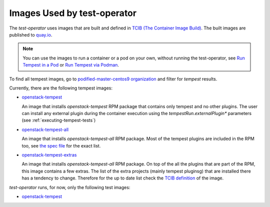 Images Used by test-operator
============================

The `test-operator` uses images that are built and defined in
`TCIB (The Container Image Build) <https://github.com/openstack-k8s-operators/tcib>`_.
The built images are published to `quay.io <https://quay.io/>`_.

.. note::
    You can use the images to run a container or a pod on your own, without
    running the test-operator, see `Run Tempest in a Pod <./tempest_pod.html>`_
    or `Run Tempest via Podman <./tempest_podman.html>`_.

To find all tempest images, go to
`podified-master-centos9 organization <https://quay.io/organization/podified-master-centos9>`_
and filter for *tempest* results.

Currently, there are the following tempest images:

* `openstack-tempest <https://quay.io/podified-antelope-centos9/openstack-tempest>`_

  An image that installs `openstack-tempest` RPM package that contains only tempest and no other
  plugins. The user can install any external plugin during the container execution using
  the `tempestRun.externalPlugin*` parameters (see :ref:`executing-tempest-tests`)

* `openstack-tempest-all <https://quay.io/podified-antelope-centos9/openstack-tempest-all>`_

  An image that installs `openstack-tempest-all` RPM package. Most of the tempest plugins are
  included in the RPM too, see `the spec file <https://github.com/rdo-packages/tempest-distgit/blob/rpm-master/openstack-tempest.spec>`_
  for the exact list.

* `openstack-tempest-extras <https://quay.io/podified-antelope-centos9/openstack-tempest-extras>`_

  An image that installs `openstack-tempest-all` RPM package. On top of the all the plugins that are part of the RPM,
  this image contains a few extras. The list of the extra projects (mainly tempest pluginsg) that are installed there has
  a tendency to change. Therefore for the up to date list check the
  `TCIB definition <https://github.com/openstack-k8s-operators/tcib/blob/main/container-images/tcib/base/os/tempest/tempest-extras/tempest-extras.yaml>`_
  of the image.


`test-operator` runs, for now, only the following test images:

* `openstack-tempest <https://quay.io/podified-antelope-centos9/openstack-tempest>`_
